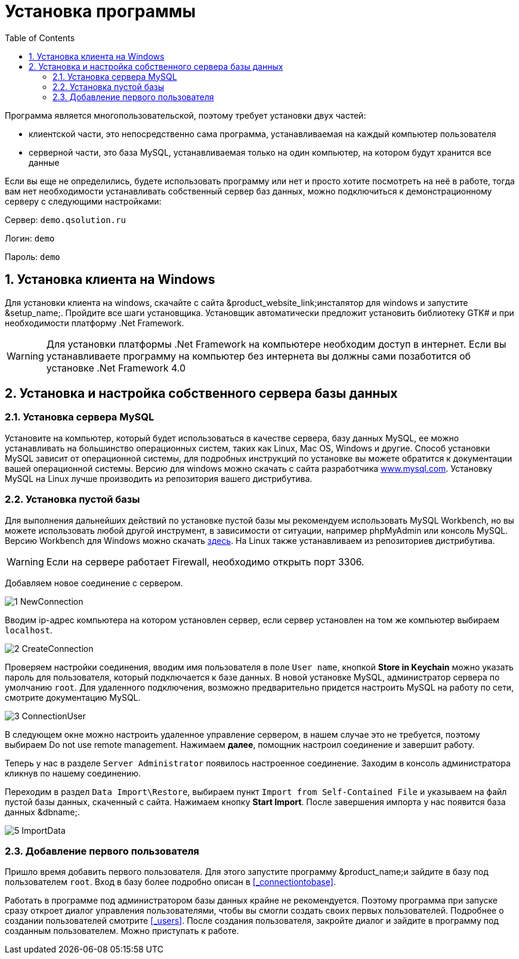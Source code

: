 = Установка программы
:doctype: book
:sectnums:
:toc: left
:icons: font
:experimental:
:sourcedir: .

Программа является многопользовательской, поэтому требует установки двух частей:

* клиентской части, это непосредственно сама программа, устанавливаемая на каждый компьютер пользователя
* серверной части, это база MySQL, устанавливаемая только на один компьютер, на котором будут хранится все данные

Если вы еще не определились, будете использовать программу или нет и просто хотите посмотреть на неё в работе, тогда вам  нет необходимости устанавливать собственный сервер баз данных, можно подключиться к демонстрационному серверу с следующими настройками:

Сервер: `demo.qsolution.ru`

Логин: `demo`

Пароль: `demo`

== Установка клиента на Windows

Для установки клиента на windows, скачайте с сайта &product_website_link;инсталятор для windows и запустите &setup_name;.
Пройдите все шаги установщика.
Установщик автоматически предложит установить библиотеку GTK# и при необходимости платформу .Net Framework.

[WARNING]
====
Для установки платформы .Net Framework на компьютере необходим доступ в интернет.
Если вы устанавливаете программу на компьютер без интернета вы должны сами позаботится об установке .Net Framework 4.0
====

== Установка и настройка собственного сервера базы данных

=== Установка сервера MySQL

Установите на компьютер, который будет использоваться в качестве сервера, базу данных MySQL, ее можно устанавливать на большинство операционных систем, таких как Linux, Mac OS, Windows и другие.
Способ установки MySQL зависит от операционной системы, для подробных инструкций по установке вы можете обратится к документации вашей операционной системы.
Версию для windows можно скачать с сайта разработчика http://www.mysql.com/downloads/mysql/#downloads[www.mysql.com].
Установку MySQL на Linux лучше производить из репозитория вашего дистрибутива.

[[_install_base]]
=== Установка пустой базы

Для выполнения дальнейших действий по установке пустой базы мы рекомендуем использовать MySQL Workbench, но вы можете использовать любой другой инструмент, в зависимости от ситуации, например phpMyAdmin или консоль MySQL.
Версию Workbench для Windows можно скачать http://www.mysql.com/downloads/workbench/[здесь].
На Linux также устанавливаем из репозиториев дистрибутива. 

[WARNING]
====
Если на сервере работает Firewall, необходимо открыть порт 3306.
====

Добавляем новое соединение с сервером.


image::1-NewConnection.png[]

Вводим ip-адрес компьютера на котором установлен сервер, если сервер установлен на том же компьютер выбираем ``localhost``.


image::2-CreateConnection.png[]

Проверяем настройки соединения, вводим имя пользователя в поле ``User name``, кнопкой btn:[Store in Kеychain] можно указать пароль для пользователя, который подключается к базе данных.
В новой установке MySQL, администратор сервера по умолчанию ``root``.
Для удаленного подключения, возможно предварительно придется настроить MySQL на работу по сети, смотрите документацию MySQL.


image::3-ConnectionUser.png[]

В следующем окне можно настроить удаленное управление сервером, в нашем случае это не требуется, поэтому выбираем [label]#Do not use remote management#.
Нажимаем btn:[далее], помощник настроил соединение и завершит работу.

Теперь у нас в разделе `Server Administrator` появилось настроенное соединение.
Заходим в консоль администратора кликнув по нашему соединению.

Переходим в раздел ``Data Import\Restore``, выбираем пункт `Import from Self-Contained File` и указываем на файл пустой базы данных, скаченный с сайта.
Нажимаем кнопку btn:[Start Import].
После завершения импорта у нас появится база данных &dbname;.


image::5-ImportData.png[]


[[_firstuser]]
=== Добавление первого пользователя

Пришло время добавить первого пользователя.
Для этого запустите программу &product_name;и зайдите в базу под пользователем ``root``.
Вход в базу более подробно описан в <<_connectiontobase>>.

Работать в программе под администратором базы данных крайне не рекомендуется.
Поэтому программа при запуске сразу откроет диалог управления пользователями, чтобы вы смогли создать своих первых пользователей.
Подробнее о создании пользователей смотрите <<_users>>.
После создания пользователя, закройте диалог и зайдите в программу под созданным пользователем.
Можно приступать к работе.